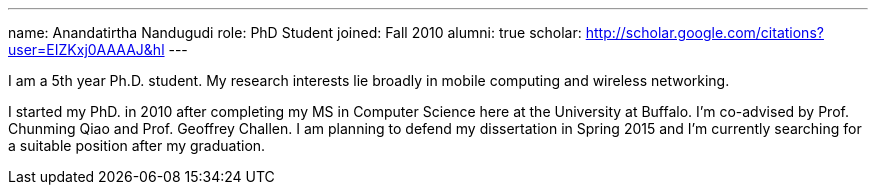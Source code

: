 ---
name: Anandatirtha Nandugudi
role: PhD Student
joined: Fall 2010
alumni: true
scholar: http://scholar.google.com/citations?user=EIZKxj0AAAAJ&hl
---
[.lead]
I am  a 5th year Ph.D. student. My research interests lie broadly in
mobile computing and wireless networking.

I started my PhD. in 2010 after completing my MS in Computer Science here at
the University at Buffalo. I'm co-advised by Prof. Chunming Qiao and Prof.
Geoffrey Challen. I am planning to defend my dissertation in Spring 2015 and
I'm currently searching for a suitable position after my graduation.
